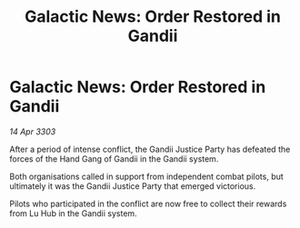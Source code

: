 :PROPERTIES:
:ID:       a7892510-68d4-4d5e-a26c-51de08bdfe34
:END:
#+title: Galactic News: Order Restored in Gandii
#+filetags: :galnet:

* Galactic News: Order Restored in Gandii

/14 Apr 3303/

After a period of intense conflict, the Gandii Justice Party has defeated the forces of the Hand Gang of Gandii in the Gandii system. 

Both organisations called in support from independent combat pilots, but ultimately it was the Gandii Justice Party that emerged victorious. 

Pilots who participated in the conflict are now free to collect their rewards from Lu Hub in the Gandii system.

